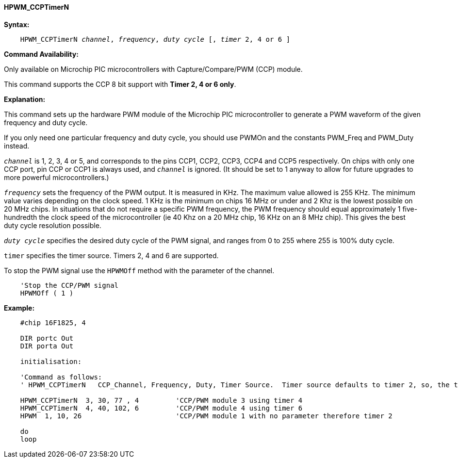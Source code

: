 // Edit EvanV 15082018
==== HPWM_CCPTimerN

*Syntax:*
[subs="specialcharacters,quotes"]
----
    HPWM_CCPTimerN _channel_, _frequency_, _duty cycle_ [, _timer_ 2, 4 or 6 ]
----
*Command Availability:*

Only available on Microchip PIC microcontrollers with Capture/Compare/PWM (CCP)
module.

This command supports the CCP 8 bit support with *Timer 2, 4 or 6 only*. +

*Explanation:*

This command sets up the hardware PWM module of the Microchip PIC microcontroller to generate
a PWM waveform of the given frequency and duty cycle. +

If you only need one particular frequency and duty cycle, you should use PWMOn and
the constants PWM_Freq and PWM_Duty instead.

`_channel_` is 1, 2, 3, 4 or 5, and corresponds to the pins CCP1, CCP2, CCP3, CCP4 and CCP5
respectively. On chips with only one CCP port, pin CCP or CCP1 is always
used, and `_channel_` is ignored. (It should be set to 1 anyway to allow
for future upgrades to more powerful microcontrollers.)

`_frequency_` sets the frequency of the PWM output. It is measured in KHz.
The maximum value allowed is 255 KHz. The minimum value varies depending
on the clock speed. 1 KHz is the minimum on chips 16 MHz or under and 2
Khz is the lowest possible on 20 MHz chips. In situations that do not
require a specific PWM frequency, the PWM frequency should equal
approximately 1 five-hundredth the clock speed of the microcontroller (ie 40 Khz on
a 20 MHz chip, 16 KHz on an 8 MHz chip). This gives the best duty cycle
resolution possible.

`_duty cycle_` specifies the desired duty cycle of the PWM signal, and
ranges from 0 to 255 where 255 is 100% duty cycle.

`timer` specifies the timer source. Timers 2, 4 and 6 are supported.

To stop the PWM signal use the `HPWMOff` method with the parameter of the channel.

----
    'Stop the CCP/PWM signal
    HPWMOff ( 1 )
----

*Example:*
----
    #chip 16F1825, 4

    DIR portc Out
    DIR porta Out

    initialisation:

    'Command as follows:
    ' HPWM_CCPTimerN   CCP_Channel, Frequency, Duty, Timer Source.  Timer source defaults to timer 2, so, the timersource is optional.

    HPWM_CCPTimerN  3, 30, 77 , 4         'CCP/PWM module 3 using timer 4
    HPWM_CCPTimerN  4, 40, 102, 6         'CCP/PWM module 4 using timer 6
    HPWM  1, 10, 26                       'CCP/PWM module 1 with no parameter therefore timer 2

    do
    loop
----
